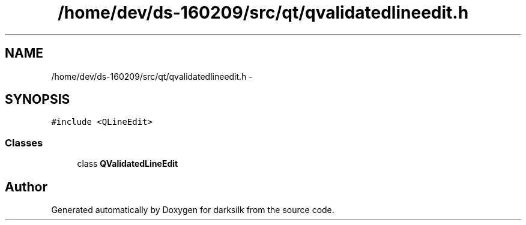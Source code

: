 .TH "/home/dev/ds-160209/src/qt/qvalidatedlineedit.h" 3 "Wed Feb 10 2016" "Version 1.0.0.0" "darksilk" \" -*- nroff -*-
.ad l
.nh
.SH NAME
/home/dev/ds-160209/src/qt/qvalidatedlineedit.h \- 
.SH SYNOPSIS
.br
.PP
\fC#include <QLineEdit>\fP
.br

.SS "Classes"

.in +1c
.ti -1c
.RI "class \fBQValidatedLineEdit\fP"
.br
.in -1c
.SH "Author"
.PP 
Generated automatically by Doxygen for darksilk from the source code\&.
